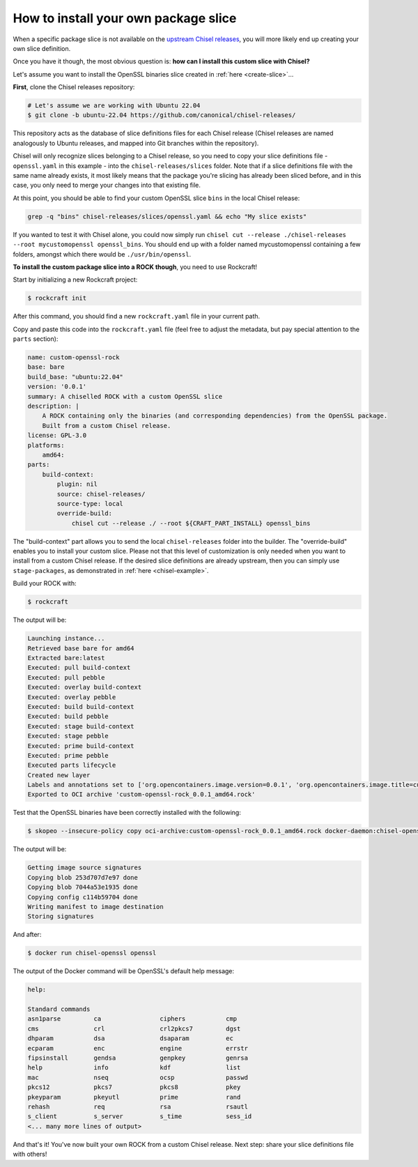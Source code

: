 How to install your own package slice
*************************************

When a specific package slice is not available on the `upstream Chisel releases <https://github.com/canonical/chisel-releases>`_, you will more likely end up creating your own slice definition.

Once you have it though, the most obvious question is: **how can I install this custom slice with Chisel?**

Let's assume you want to install the OpenSSL binaries slice created in :ref:`here <create-slice>`...

**First**, clone the Chisel releases repository:

.. code-block:: sh

    # Let's assume we are working with Ubuntu 22.04
    $ git clone -b ubuntu-22.04 https://github.com/canonical/chisel-releases/

This repository acts as the database of slice definitions files for each Chisel release (Chisel releases are named analogously to Ubuntu releases, and mapped into Git branches within the repository).

Chisel will only recognize slices belonging to a Chisel release, so you need to copy your slice definitions file - ``openssl.yaml`` in this example - into the ``chisel-releases/slices`` folder. Note that if a slice definitions file with the same name already exists, it most likely means that the package you're slicing has already been sliced before, and in this case, you only need to merge your changes into that existing file.

At this point, you should be able to find your custom OpenSSL slice ``bins`` in the local Chisel release:

.. code-block:: sh

    grep -q "bins" chisel-releases/slices/openssl.yaml && echo "My slice exists"

If you wanted to test it with Chisel alone, you could now simply run ``chisel cut --release ./chisel-releases --root mycustomopenssl openssl_bins``. You should end up with a folder named mycustomopenssl containing a few folders, amongst which there would be ``./usr/bin/openssl``.

**To install the custom package slice into a ROCK though**, you need to use Rockcraft!

Start by initializing a new Rockcraft project:

.. code-block:: sh

    $ rockcraft init

After this command, you should find a new ``rockcraft.yaml`` file in your current path.

Copy and paste this code into the ``rockcraft.yaml`` file (feel free to adjust the metadata, but pay special attention to the ``parts`` section):

.. code-block:: yaml

    name: custom-openssl-rock
    base: bare
    build_base: "ubuntu:22.04"
    version: '0.0.1'
    summary: A chiselled ROCK with a custom OpenSSL slice
    description: |
        A ROCK containing only the binaries (and corresponding dependencies) from the OpenSSL package.
        Built from a custom Chisel release.
    license: GPL-3.0
    platforms:
        amd64:
    parts:
        build-context:
            plugin: nil
            source: chisel-releases/
            source-type: local
            override-build:
                chisel cut --release ./ --root ${CRAFT_PART_INSTALL} openssl_bins

The "build-context" part allows you to send the local ``chisel-releases`` folder into the builder. The "override-build" enables you to install your custom slice.
Please not that this level of customization is only needed when you want to install from a custom Chisel release. If the desired slice definitions are already upstream, then you can simply use ``stage-packages``, as demonstrated in :ref:`here <chisel-example>`.

Build your ROCK with:

.. code-block:: sh

    $ rockcraft

The output will be:

.. code-block:: text

    Launching instance...
    Retrieved base bare for amd64
    Extracted bare:latest
    Executed: pull build-context
    Executed: pull pebble
    Executed: overlay build-context
    Executed: overlay pebble
    Executed: build build-context
    Executed: build pebble
    Executed: stage build-context
    Executed: stage pebble
    Executed: prime build-context
    Executed: prime pebble
    Executed parts lifecycle
    Created new layer
    Labels and annotations set to ['org.opencontainers.image.version=0.0.1', 'org.opencontainers.image.title=custom-openssl-rock', 'org.opencontainers.image.ref.name=custom-openssl-rock', 'org.opencontainers.image.licenses=GPL-3.0', 'org.opencontainers.image.created=2022-11-25T14:00:47.470814+00:00', 'org.opencontainers.image.base.digest=c4d1cae85485fb5bf8483a440f7e47b0fd2592ff114117cd4763604fbf6ae7a4']
    Exported to OCI archive 'custom-openssl-rock_0.0.1_amd64.rock'

Test that the OpenSSL binaries have been correctly installed with the following:

.. code-block:: sh

    $ skopeo --insecure-policy copy oci-archive:custom-openssl-rock_0.0.1_amd64.rock docker-daemon:chisel-openssl:latest

The output will be:

.. code-block:: text

    Getting image source signatures
    Copying blob 253d707d7e97 done
    Copying blob 7044a53e1935 done
    Copying config c114b59704 done
    Writing manifest to image destination
    Storing signatures

And after:

.. code-block:: sh

    $ docker run chisel-openssl openssl

The output of the Docker command will be OpenSSL's default help message:

.. code-block:: text

    help:

    Standard commands
    asn1parse         ca                ciphers           cmp
    cms               crl               crl2pkcs7         dgst
    dhparam           dsa               dsaparam          ec
    ecparam           enc               engine            errstr
    fipsinstall       gendsa            genpkey           genrsa
    help              info              kdf               list
    mac               nseq              ocsp              passwd
    pkcs12            pkcs7             pkcs8             pkey
    pkeyparam         pkeyutl           prime             rand
    rehash            req               rsa               rsautl
    s_client          s_server          s_time            sess_id
    <... many more lines of output>


And that's it! You've now built your own ROCK from a custom Chisel release. Next step: share your slice definitions file with others!
